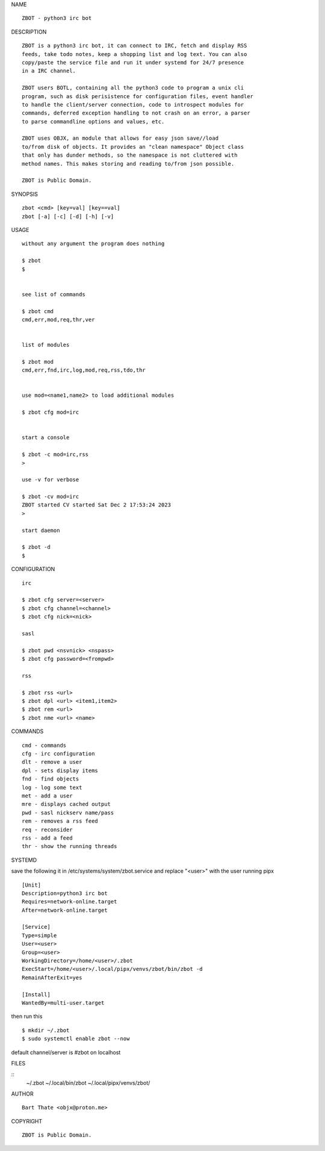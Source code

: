 NAME

::

    ZBOT - python3 irc bot

DESCRIPTION

::

    ZBOT is a python3 irc bot, it can connect to IRC, fetch and display RSS
    feeds, take todo notes, keep a shopping list and log text. You can also
    copy/paste the service file and run it under systemd for 24/7 presence
    in a IRC channel.

    ZBOT users BOTL, containing all the python3 code to program a unix cli
    program, such as disk perisistence for configuration files, event handler
    to handle the client/server connection, code to introspect modules for
    commands, deferred exception handling to not crash on an error, a parser
    to parse commandline options and values, etc.

    ZBOT uses OBJX, an module that allows for easy json save//load
    to/from disk of objects. It provides an "clean namespace" Object class
    that only has dunder methods, so the namespace is not cluttered with
    method names. This makes storing and reading to/from json possible.

    ZBOT is Public Domain.

SYNOPSIS

::

    zbot <cmd> [key=val] [key==val]
    zbot [-a] [-c] [-d] [-h] [-v] 

USAGE

::

    without any argument the program does nothing

    $ zbot
    $


    see list of commands

    $ zbot cmd
    cmd,err,mod,req,thr,ver


    list of modules

    $ zbot mod
    cmd,err,fnd,irc,log,mod,req,rss,tdo,thr


    use mod=<name1,name2> to load additional modules

    $ zbot cfg mod=irc


    start a console

    $ zbot -c mod=irc,rss
    >

    use -v for verbose

    $ zbot -cv mod=irc
    ZBOT started CV started Sat Dec 2 17:53:24 2023
    >

    start daemon

    $ zbot -d
    $ 


CONFIGURATION

::

    irc

    $ zbot cfg server=<server>
    $ zbot cfg channel=<channel>
    $ zbot cfg nick=<nick>

    sasl

    $ zbot pwd <nsvnick> <nspass>
    $ zbot cfg password=<frompwd>

    rss

    $ zbot rss <url>
    $ zbot dpl <url> <item1,item2>
    $ zbot rem <url>
    $ zbot nme <url> <name>

COMMANDS

::

    cmd - commands
    cfg - irc configuration
    dlt - remove a user
    dpl - sets display items
    fnd - find objects 
    log - log some text
    met - add a user
    mre - displays cached output
    pwd - sasl nickserv name/pass
    rem - removes a rss feed
    req - reconsider
    rss - add a feed
    thr - show the running threads

SYSTEMD

save the following it in /etc/systems/system/zbot.service and
replace "<user>" with the user running pipx

::

    [Unit]
    Description=python3 irc bot
    Requires=network-online.target
    After=network-online.target

    [Service]
    Type=simple
    User=<user>
    Group=<user>
    WorkingDirectory=/home/<user>/.zbot
    ExecStart=/home/<user>/.local/pipx/venvs/zbot/bin/zbot -d
    RemainAfterExit=yes

    [Install]
    WantedBy=multi-user.target

then run this

::

    $ mkdir ~/.zbot
    $ sudo systemctl enable zbot --now

default channel/server is #zbot on localhost

FILES

::
    ~/.zbot
    ~/.local/bin/zbot
    ~/.local/pipx/venvs/zbot/

AUTHOR

::

    Bart Thate <objx@proton.me>

COPYRIGHT

::

    ZBOT is Public Domain.
